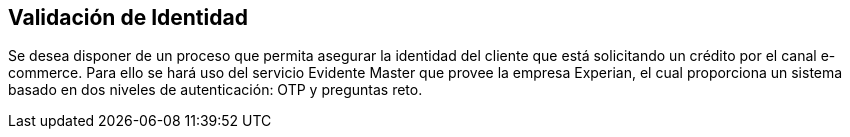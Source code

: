 Validación de Identidad
------------------------
Se desea disponer de un proceso que permita asegurar la identidad del cliente que está solicitando un crédito por el canal e-commerce.
Para ello se hará uso del servicio Evidente Master que provee la empresa Experian, el cual proporciona un sistema basado en dos niveles de autenticación: OTP y preguntas reto.
